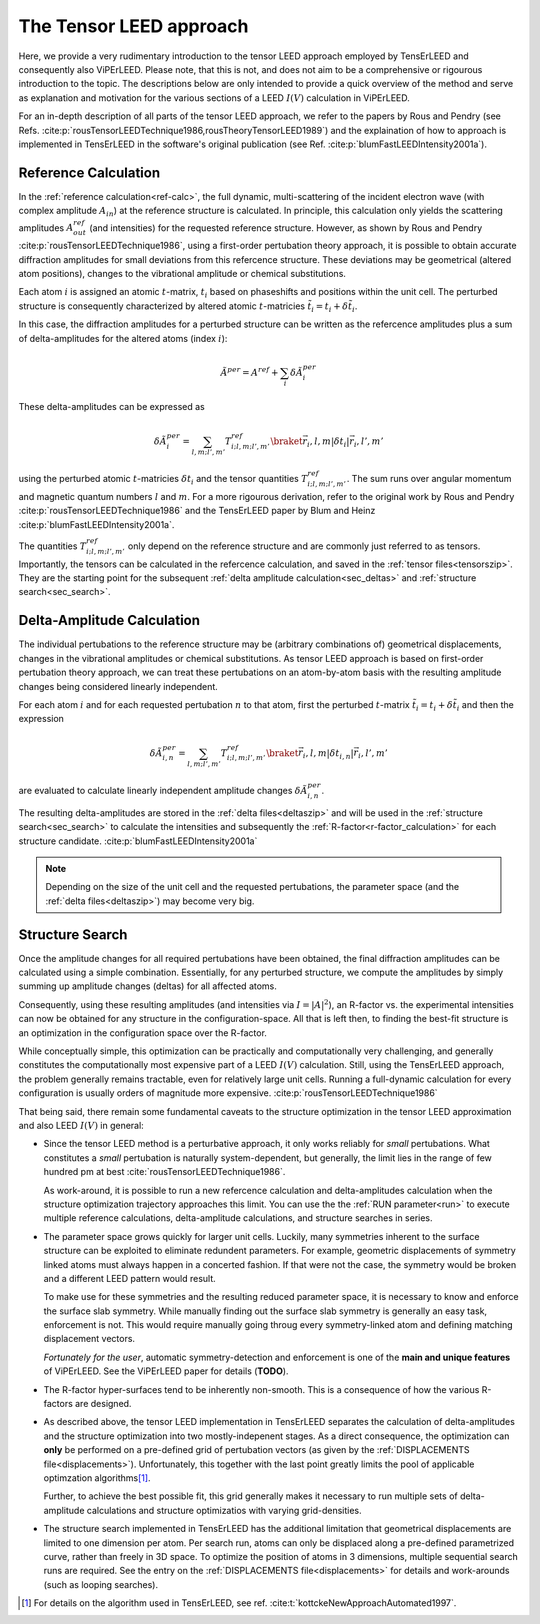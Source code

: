 .. _tensor_leed:

========================
The Tensor LEED approach
========================

Here, we provide a very rudimentary introduction to the tensor LEED
approach employed by TensErLEED and consequently also ViPErLEED.
Please note, that this is not, and does not aim to be a comprehensive or rigourous 
introduction to the topic.
The descriptions below are only intended to provide a quick overview of 
the method and serve as explanation and motivation for the various sections of 
a LEED :math:`I(V)` calculation in ViPErLEED.

For an in-depth description of all parts of the tensor LEED approach, we refer to the 
papers by Rous and Pendry (see Refs. :cite:p:`rousTensorLEEDTechnique1986,rousTheoryTensorLEED1989`)
and the explaination of how to approach is implemented in TensErLEED in 
the software's original publication (see Ref. :cite:p:`blumFastLEEDIntensity2001a`).

Reference Calculation
=====================

In the :ref:`reference calculation<ref-calc>`,
the full dynamic, multi-scattering of the 
incident electron wave (with complex amplitude :math:`A_{in}`) at the reference 
structure is calculated. 
In principle, this calculation only yields the scattering amplitudes
:math:`A_{out}^{ref}` (and intensities) for the requested reference structure.
However, as shown by Rous and Pendry :cite:p:`rousTensorLEEDTechnique1986`, 
using a first-order pertubation theory approach, it is possible to obtain
accurate diffraction amplitudes for small deviations from this refercence structure.
These deviations may be geometrical (altered atom positions), changes to 
the vibrational amplitude or chemical substitutions.

Each atom :math:`i` is assigned
an atomic :math:`t`-matrix, :math:`t_i` based on phaseshifts and positions within the unit cell.
The perturbed structure is consequently characterized by altered atomic 
:math:`t`-matricies :math:`\tilde{t_i} = t_i + \delta \tilde{t_i}`.

In this case, the diffraction amplitudes for a perturbed structure can be written 
as the refercence amplitudes plus a sum of delta-amplitudes for the 
altered atoms (index :math:`i`):

.. math:: 

    \tilde{A}^{per} = A^{ref} + \sum_{i} \delta \tilde{A}_{i}^{per}

These delta-amplitudes can be expressed as 

.. math:: 

    \delta \tilde{A}_{i}^{per} = \sum_{l,m;l',m'} T^{ref}_{i;l,m;l',m'} \braket{\vec{r_i},l,m| \delta t_i |\vec{r_i},l',m'}

using the perturbed atomic :math:`t`-matricies :math:`\delta t_i` and the
tensor quantities :math:`T^{ref}_{i;l,m;l',m'}`. The sum runs over angular 
momentum and magnetic quantum numbers :math:`l` and :math:`m`.
For a more rigourous derivation, refer to the original work by Rous and Pendry 
:cite:p:`rousTensorLEEDTechnique1986` and the TensErLEED paper by Blum and 
Heinz :cite:p:`blumFastLEEDIntensity2001a`.

The quantities :math:`T^{ref}_{i;l,m;l',m'}` only depend on the reference structure
and are commonly just referred to as tensors.
Importantly, the tensors can be calculated in the refercence calculation, 
and saved in the :ref:`tensor files<tensorszip>`. 
They are the starting point for the subsequent :ref:`delta amplitude calculation<sec_deltas>`
and :ref:`structure search<sec_search>`.


Delta-Amplitude Calculation
===========================

The individual pertubations to the reference structure may be (arbitrary combinations of) 
geometrical  displacements, changes in the vibrational amplitudes or 
chemical substitutions.
As tensor LEED approach is based on first-order pertubation theory approach,
we can treat these pertubations on an atom-by-atom basis with the resulting 
amplitude changes being considered linearly independent.

For each
atom :math:`i` and for each requested pertubation :math:`n` to that atom,
first the perturbed :math:`t`-matrix :math:`\tilde{t_i} = t_i + \delta \tilde{t_i}` and then the 
expression

.. math:: 

    \delta \tilde{A}_{i,n}^{per} = \sum_{l,m;l',m'} T^{ref}_{i;l,m;l',m'} \braket{\vec{r_i},l,m| \delta t_{i,n} |\vec{r_i},l',m'}

are evaluated to calculate linearly independent amplitude changes 
:math:`\delta \tilde{A}_{i,n}^{per}`.

The resulting delta-amplitudes are stored in the :ref:`delta files<deltaszip>`
and will be used in the :ref:`structure search<sec_search>` to calculate
the intensities and subsequently the :ref:`R-factor<r-factor_calculation>` 
for each structure candidate. :cite:p:`blumFastLEEDIntensity2001a`

.. note:: 
    Depending on the size of the unit cell and the requested pertubations,
    the parameter space (and the :ref:`delta files<deltaszip>`) may become
    very big.

.. _tensor_leed_search:

Structure Search
================

Once the amplitude changes for all required pertubations have been obtained,
the final diffraction amplitudes can be calculated using a simple combination.
Essentially, for any perturbed structure, we compute the amplitudes by 
simply summing up amplitude changes (deltas) for all affected atoms.

Consequently, using these resulting amplitudes (and intensities via :math:`I = |A|^2`), 
an R-factor vs. the experimental intensities can now be obtained for any
structure in the configuration-space. 
All that is left then, to finding the best-fit structure is an optimization
in the configuration space over the R-factor.

While conceptually simple, this optimization can be practically and computationally 
very challenging, and generally constitutes the computationally most expensive
part of a LEED :math:`I(V)` calculation. Still, using the TensErLEED approach,
the problem generally remains tractable, even for relatively large unit cells.
Running a full-dynamic calculation for every configuration is usually orders
of magnitude more expensive. :cite:p:`rousTensorLEEDTechnique1986`

That being said, there remain some fundamental caveats to the structure optimization 
in the tensor LEED approximation and also LEED :math:`I(V)` in general:

-   Since the tensor LEED method is a perturbative approach, it only works reliably for
    *small* pertubations.
    What constitutes a *small* pertubation is naturally system-dependent, but 
    generally, the limit lies in the range of few hundred pm at best :cite:`rousTensorLEEDTechnique1986`.

    As work-around, it is possible to run a new refercence calculation and delta-amplitudes calculation when the structure optimization trajectory approaches this limit.
    You can use the the :ref:`RUN parameter<run>`
    to execute multiple reference calculations, delta-amplitude calculations,
    and structure searches in series.

-   The parameter space grows quickly for larger unit cells.
    Luckily, many symmetries inherent to the surface structure can be exploited to eliminate redundent parameters.
    For example, geometric displacements of symmetry linked atoms must always happen in a concerted fashion.
    If that were not the case, the symmetry would be broken and a different LEED pattern would result.

    To make use for these symmetries and the resulting reduced parameter space, it is necessary to know and enforce the surface slab symmetry.
    While manually finding out the surface slab symmetry is generally an easy task, enforcement is not.
    This would require manually going throug every symmetry-linked atom and defining matching displacement vectors.

    *Fortunately for the user*, automatic symmetry-detection and enforcement is one of the **main and unique features** of ViPErLEED.
    See the ViPErLEED paper for details (**TODO**).

-   The R-factor hyper-surfaces tend to be inherently non-smooth. This is 
    a consequence of how the various R-factors are designed.

-   As described above, the tensor LEED implementation in TensErLEED separates
    the calculation of delta-amplitudes and the structure optimization
    into two mostly-indepenent stages.
    As a direct consequence, the optimization can **only** be performed 
    on a pre-defined grid of pertubation vectors (as given by the :ref:`DISPLACEMENTS file<displacements>`).
    Unfortunately, this together with the last point greatly limits the pool of applicable optimzation algorithms\ [1]_.

    Further, to achieve the best possible fit, this grid
    generally makes it necessary to run multiple sets of delta-amplitude
    calculations and structure optimizatios with varying grid-densities.

-   The structure search implemented in TensErLEED has the additional limitation that geometrical displacements are limited to one dimension per atom.
    Per search run, atoms can only be displaced along a pre-defined parametrized curve, rather than freely in 3D space.
    To optimize the position of atoms in 3 dimensions, multiple sequential search runs are required.
    See the entry on the :ref:`DISPLACEMENTS file<displacements>` for details and work-arounds (such as looping searches).




.. [1] For details on the algorithm used in TensErLEED, see ref. :cite:t:`kottckeNewApproachAutomated1997`.
